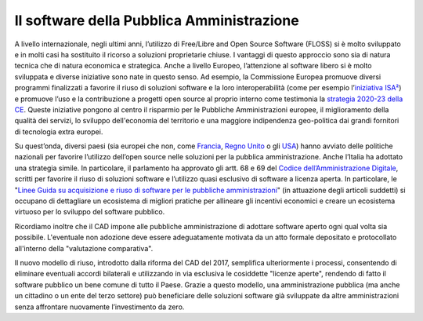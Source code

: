 Il software della Pubblica Amministrazione
==========================================

A livello internazionale, negli ultimi anni, l’utilizzo di Free/Libre
and Open Source Software (FLOSS) si è molto sviluppato e in molti casi
ha sostituito il ricorso a soluzioni proprietarie chiuse. I vantaggi di
questo approccio sono sia di natura tecnica che di natura economica e
strategica. Anche a livello Europeo, l’attenzione al software libero si
è molto sviluppata e diverse iniziative sono nate in questo senso. Ad
esempio, la Commissione Europea promuove diversi programmi finalizzati a
favorire il riuso di soluzioni software e la loro interoperabilità (come
per esempio l’\ `iniziativa ISA² <https://ec.europa.eu/isa2/isa2_en>`__)
e promuove l’uso e la contribuzione a progetti open source al proprio
interno come testimonia la `strategia 2020-23 della
CE <https://ec.europa.eu/info/departments/informatics/open-source-software-strategy_en>`__.
Queste iniziative pongono al centro il risparmio per le Pubbliche
Amministrazioni europee, il miglioramento della qualità dei servizi, lo
sviluppo dell'economia del territorio e una maggiore indipendenza
geo-politica dai grandi fornitori di tecnologia extra europei.

Su quest’onda, diversi paesi (sia europei che non, come
`Francia <https://www.etalab.gouv.fr/>`__, `Regno
Unito <https://gds.blog.gov.uk/>`__ o gli `USA <http://code.gov/>`__)
hanno avviato delle politiche nazionali per favorire l’utilizzo
dell’open source nelle soluzioni per la pubblica amministrazione. Anche
l’Italia ha adottato una strategia simile. In particolare, il parlamento
ha approvato gli artt. 68 e 69 del `Codice dell’Amministrazione
Digitale <https://docs.italia.it/italia/piano-triennale-ict/codice-amministrazione-digitale-docs/it/v2017-12-13/>`__,
scritti per favorire il riuso di soluzioni software e l’utilizzo quasi
esclusivo di software a licenza aperta. In particolare, le "`Linee Guida
su acquisizione e riuso di software per le pubbliche
amministrazioni <https://docs.italia.it/italia/developers-italia/lg-acquisizione-e-riuso-software-per-pa-docs/it/stabile/index.html>`__"
(in attuazione degli articoli suddetti) si occupano di dettagliare un
ecosistema di migliori pratiche per allineare gli incentivi economici e
creare un ecosistema virtuoso per lo sviluppo del software pubblico.

Ricordiamo inoltre che il CAD impone alle pubbliche amministrazione di
adottare software aperto ogni qual volta sia possibile. L'eventuale non
adozione deve essere adeguatamente motivata da un atto formale
depositato e protocollato all'interno della "valutazione comparativa".

Il nuovo modello di riuso, introdotto dalla riforma del CAD del 2017,
semplifica ulteriormente i processi, consentendo di eliminare eventuali
accordi bilaterali e utilizzando in via esclusiva le cosiddette "licenze
aperte", rendendo di fatto il software pubblico un bene comune di tutto
il Paese. Grazie a questo modello, una amministrazione pubblica (ma
anche un cittadino o un ente del terzo settore) può beneficiare delle
soluzioni software già sviluppate da altre amministrazioni senza
affrontare nuovamente l’investimento da zero.
